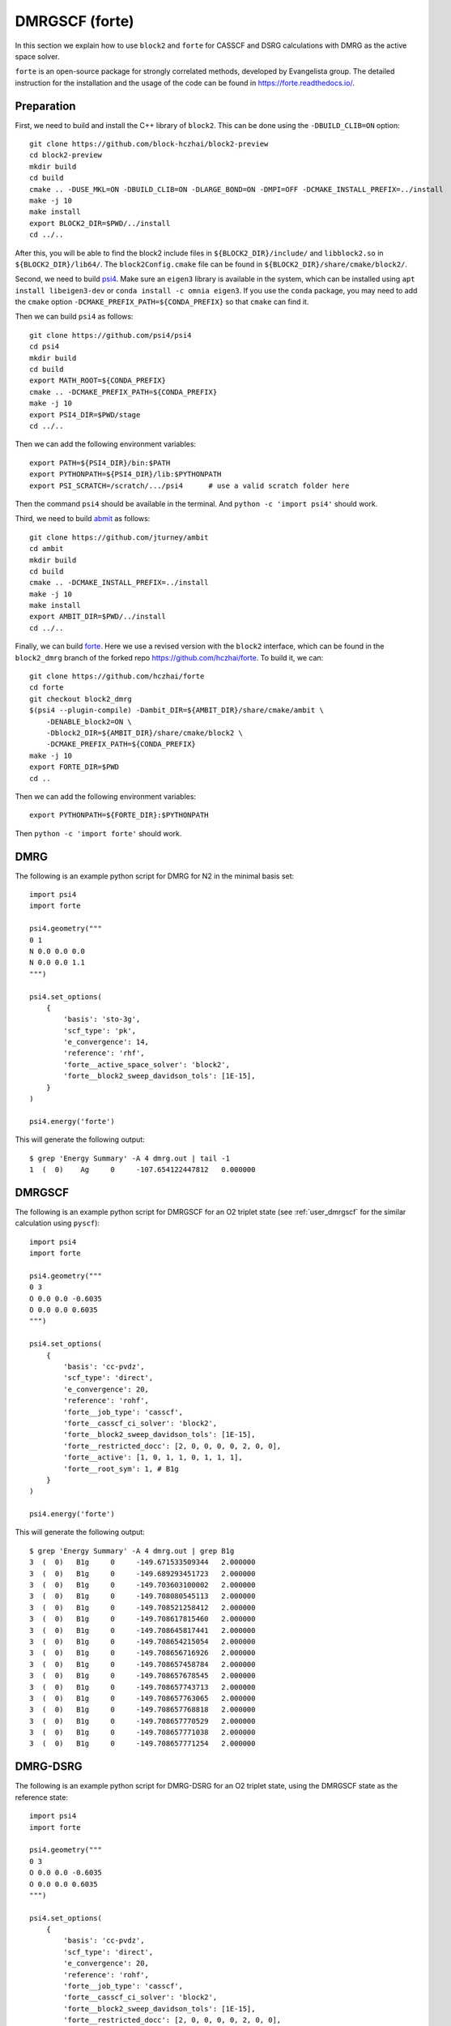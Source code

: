 
.. highlight:: bash

.. _user_forte:

DMRGSCF (forte)
====================

In this section we explain how to use ``block2`` and ``forte`` for CASSCF and DSRG calculations with DMRG as the active space solver.

``forte`` is an open-source package for strongly correlated methods, developed by Evangelista group.
The detailed instruction for the installation and the usage of the code can be found in
https://forte.readthedocs.io/.

Preparation
-----------

First, we need to build and install the C++ library of ``block2``. This can be done using the ``-DBUILD_CLIB=ON`` option: ::

    git clone https://github.com/block-hczhai/block2-preview
    cd block2-preview
    mkdir build
    cd build
    cmake .. -DUSE_MKL=ON -DBUILD_CLIB=ON -DLARGE_BOND=ON -DMPI=OFF -DCMAKE_INSTALL_PREFIX=../install
    make -j 10
    make install
    export BLOCK2_DIR=$PWD/../install
    cd ../..

After this, you will be able to find the block2 include files in ``${BLOCK2_DIR}/include/`` and ``libblock2.so`` in ``${BLOCK2_DIR}/lib64/``.
The ``block2Config.cmake`` file can be found in ``${BLOCK2_DIR}/share/cmake/block2/``.

Second, we need to build `psi4 <https://github.com/psi4/psi4>`_. Make sure an ``eigen3`` library is available in the system,
which can be installed using ``apt install libeigen3-dev`` or ``conda install -c omnia eigen3``. If you use the ``conda`` package,
you may need to add the ``cmake`` option ``-DCMAKE_PREFIX_PATH=${CONDA_PREFIX}`` so that ``cmake`` can find it.

Then we can build ``psi4`` as follows: ::

    git clone https://github.com/psi4/psi4
    cd psi4
    mkdir build
    cd build
    export MATH_ROOT=${CONDA_PREFIX}
    cmake .. -DCMAKE_PREFIX_PATH=${CONDA_PREFIX}
    make -j 10
    export PSI4_DIR=$PWD/stage
    cd ../..

Then we can add the following environment variables: ::

    export PATH=${PSI4_DIR}/bin:$PATH
    export PYTHONPATH=${PSI4_DIR}/lib:$PYTHONPATH
    export PSI_SCRATCH=/scratch/.../psi4      # use a valid scratch folder here

Then the command ``psi4`` should be available in the terminal. And ``python -c 'import psi4'`` should work.

Third, we need to build `abmit <https://github.com/jturney/ambit>`_ as follows: ::

    git clone https://github.com/jturney/ambit
    cd ambit
    mkdir build
    cd build
    cmake .. -DCMAKE_INSTALL_PREFIX=../install
    make -j 10
    make install
    export AMBIT_DIR=$PWD/../install
    cd ../..

Finally, we can build `forte <https://github.com/evangelistalab/forte>`_.
Here we use a revised version with the ``block2`` interface,
which can be found in the ``block2_dmrg`` branch of the forked repo https://github.com/hczhai/forte. To build it, we can: ::

    git clone https://github.com/hczhai/forte
    cd forte
    git checkout block2_dmrg
    $(psi4 --plugin-compile) -Dambit_DIR=${AMBIT_DIR}/share/cmake/ambit \
        -DENABLE_block2=ON \
        -Dblock2_DIR=${AMBIT_DIR}/share/cmake/block2 \
        -DCMAKE_PREFIX_PATH=${CONDA_PREFIX}
    make -j 10
    export FORTE_DIR=$PWD
    cd ..

Then we can add the following environment variables: ::

    export PYTHONPATH=${FORTE_DIR}:$PYTHONPATH

Then ``python -c 'import forte'`` should work.

DMRG
----

.. highlight:: python3

The following is an example python script for DMRG for N2 in the minimal basis set: ::

    import psi4
    import forte

    psi4.geometry("""
    0 1
    N 0.0 0.0 0.0
    N 0.0 0.0 1.1
    """)

    psi4.set_options(
        {
            'basis': 'sto-3g',
            'scf_type': 'pk',
            'e_convergence': 14,
            'reference': 'rhf',
            'forte__active_space_solver': 'block2',
            'forte__block2_sweep_davidson_tols': [1E-15],
        } 
    )

    psi4.energy('forte')

.. highlight:: text

This will generate the following output: ::

    $ grep 'Energy Summary' -A 4 dmrg.out | tail -1
    1  (  0)    Ag     0     -107.654122447812   0.000000

DMRGSCF
-------

.. highlight:: python3

The following is an example python script for DMRGSCF for an O2 triplet state (see :ref:`user_dmrgscf` for the similar calculation using ``pyscf``): ::

    import psi4
    import forte

    psi4.geometry("""
    0 3
    O 0.0 0.0 -0.6035
    O 0.0 0.0 0.6035
    """)

    psi4.set_options(
        {
            'basis': 'cc-pvdz',
            'scf_type': 'direct',
            'e_convergence': 20,
            'reference': 'rohf',
            'forte__job_type': 'casscf',
            'forte__casscf_ci_solver': 'block2',
            'forte__block2_sweep_davidson_tols': [1E-15],
            'forte__restricted_docc': [2, 0, 0, 0, 0, 2, 0, 0],
            'forte__active': [1, 0, 1, 1, 0, 1, 1, 1],
            'forte__root_sym': 1, # B1g
        } 
    )

    psi4.energy('forte')

.. highlight:: text

This will generate the following output: ::

    $ grep 'Energy Summary' -A 4 dmrg.out | grep B1g
    3  (  0)   B1g     0     -149.671533509344   2.000000
    3  (  0)   B1g     0     -149.689293451723   2.000000
    3  (  0)   B1g     0     -149.703603100002   2.000000
    3  (  0)   B1g     0     -149.708080545113   2.000000
    3  (  0)   B1g     0     -149.708521258412   2.000000
    3  (  0)   B1g     0     -149.708617815460   2.000000
    3  (  0)   B1g     0     -149.708645817441   2.000000
    3  (  0)   B1g     0     -149.708654215054   2.000000
    3  (  0)   B1g     0     -149.708656716926   2.000000
    3  (  0)   B1g     0     -149.708657458784   2.000000
    3  (  0)   B1g     0     -149.708657678545   2.000000
    3  (  0)   B1g     0     -149.708657743713   2.000000
    3  (  0)   B1g     0     -149.708657763065   2.000000
    3  (  0)   B1g     0     -149.708657768818   2.000000
    3  (  0)   B1g     0     -149.708657770529   2.000000
    3  (  0)   B1g     0     -149.708657771038   2.000000
    3  (  0)   B1g     0     -149.708657771254   2.000000

DMRG-DSRG
---------

.. highlight:: python3

The following is an example python script for DMRG-DSRG for an O2 triplet state, using the DMRGSCF state as the reference state: ::

    import psi4
    import forte

    psi4.geometry("""
    0 3
    O 0.0 0.0 -0.6035
    O 0.0 0.0 0.6035
    """)

    psi4.set_options(
        {
            'basis': 'cc-pvdz',
            'scf_type': 'direct',
            'e_convergence': 20,
            'reference': 'rohf',
            'forte__job_type': 'casscf',
            'forte__casscf_ci_solver': 'block2',
            'forte__block2_sweep_davidson_tols': [1E-15],
            'forte__restricted_docc': [2, 0, 0, 0, 0, 2, 0, 0],
            'forte__active': [1, 0, 1, 1, 0, 1, 1, 1],
            'forte__root_sym': 1, # B1g
        } 
    )

    e, wfn = psi4.energy('forte', return_wfn=True)

    psi4.set_options(
        {
            'forte__job_type': 'newdriver',
            'forte__active_space_solver': 'block2',
            'forte__correlation_solver': 'sa-mrdsrg',
            'forte__dsrg_s': 0.5,
        } 
    )

    psi4.energy('forte', ref_wfn=wfn)

.. highlight:: text

This will generate the following output: ::

    $ grep 'E0 (reference)' dsrg.out
    E0 (reference)                 =   -149.708657771253996
    $ grep 'DSRG-MRPT2 correlation' -A 1 dsrg.out
    DSRG-MRPT2 correlation energy  =     -0.263404857500777
    DSRG-MRPT2 total energy        =   -149.972062628754770

State-Average
-------------

.. highlight:: python3

The following is an example python script for state-averaged DMRGSCF for three states: ::

    import psi4
    import forte

    psi4.geometry("""
    0 3
    O 0.0 0.0 -0.6035
    O 0.0 0.0 0.6035
    """)

    psi4.set_options(
        {
            'basis': 'cc-pvdz',
            'scf_type': 'direct',
            'e_convergence': 20,
            'reference': 'rohf',
            'forte__job_type': 'casscf',
            'forte__casscf_ci_solver': 'block2',
            'forte__block2_sweep_davidson_tols': [1E-15],
            'forte__restricted_docc': [2, 0, 0, 0, 0, 2, 0, 0],
            'forte__active': [1, 0, 1, 1, 0, 1, 1, 1],
            'forte__avg_state': [[1, 3, 3]], # (B1g, triplet, 3 states)
        } 
    )

    psi4.energy('forte')

.. highlight:: text

This will generate the following output: ::

    $ grep '==> Energy Summary <==' -A 6 03.out | tail -3
    3  (  0)   B1g     0     -149.690635774964   2.000000
    3  (  0)   B1g     1     -149.093708503131   2.000000
    3  (  0)   B1g     2     -148.861580599165   2.000000

.. highlight:: python3

.. note ::

    For realistic calculations one should not rely on the default settings for the DMRG schedule.
    Customized schedule can be set using for example: ::

        'forte__block2_sweep_n_sweeps': [4, 4, 4, 6],
        'forte__block2_sweep_bond_dims': [250, 500, 1000, 1000],
        'forte__block2_sweep_noises': [1E-4, 1E-5, 1E-5, 0],
        'forte__block2_sweep_davidson_tols': [1E-5, 1E-7, 1E-7, 1E-9],
        'forte__block2_energy_convergence': 1E-8,
        'forte__block2_n_total_sweeps': 18,
        'forte__block2_verbose': 2
